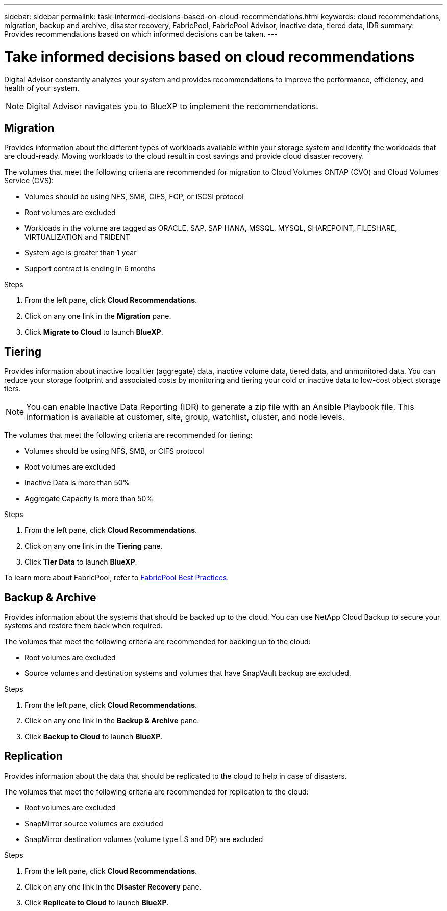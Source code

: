 ---
sidebar: sidebar
permalink: task-informed-decisions-based-on-cloud-recommendations.html
keywords: cloud recommendations, migration, backup and archive, disaster recovery, FabricPool, FabricPool Advisor, inactive data, tiered data, IDR
summary: Provides recommendations based on which informed decisions can be taken.
---

= Take informed decisions based on cloud recommendations
:toc: macro
:toclevels: 1
:hardbreaks:
:nofooter:
:icons: font
:linkattrs:
:imagesdir: ./media/

[.lead]
Digital Advisor constantly analyzes your system and provides recommendations to improve the performance, efficiency, and health of your system.

NOTE: Digital Advisor navigates you to BlueXP to implement the recommendations.

== Migration
Provides information about the different types of workloads available within your storage system and identify the workloads that are cloud-ready. Moving workloads to the cloud result in cost savings and provide cloud disaster recovery.

The volumes that meet the following criteria are recommended for migration to Cloud Volumes ONTAP (CVO) and Cloud Volumes Service (CVS):

* Volumes should be using NFS, SMB, CIFS, FCP, or iSCSI protocol
* Root volumes are excluded
* Workloads in the volume are tagged as ORACLE, SAP, SAP HANA, MSSQL, MYSQL, SHAREPOINT, FILESHARE, VIRTUALIZATION and TRIDENT
* System age is greater than 1 year
* Support contract is ending in 6 months

.Steps
. From the left pane, click *Cloud Recommendations*.
. Click on any one link in the *Migration* pane.
. Click *Migrate to Cloud* to launch *BlueXP*.

== Tiering
Provides information about inactive local tier (aggregate) data, inactive volume data, tiered data, and unmonitored data. You can reduce your storage footprint and associated costs by monitoring and tiering your cold or inactive data to low-cost object storage tiers.

NOTE: You can enable Inactive Data Reporting (IDR) to generate a zip file with an Ansible Playbook file. This information is available at customer, site, group, watchlist, cluster, and node levels.

The volumes that meet the following criteria are recommended for tiering:

* Volumes should be using NFS, SMB, or CIFS protocol
* Root volumes are excluded
* Inactive Data is more than 50%
* Aggregate Capacity is more than 50%

.Steps
. From the left pane, click *Cloud Recommendations*.
. Click on any one link in the *Tiering* pane.
. Click *Tier Data* to launch *BlueXP*.

To learn more about FabricPool, refer to link:https://www.netapp.com/pdf.html?item=/media/17239-tr4598pdf.pdf[FabricPool Best Practices].

== Backup & Archive
Provides information about the systems that should be backed up to the cloud. You can use NetApp Cloud Backup to secure your systems and restore them back when required.

The volumes that meet the following criteria are recommended for backing up to the cloud:

* Root volumes are excluded
* Source volumes and destination systems and volumes that have SnapVault backup are excluded.

.Steps
. From the left pane, click *Cloud Recommendations*.
. Click on any one link in the *Backup & Archive* pane.
. Click *Backup to Cloud* to launch *BlueXP*.

== Replication
Provides information about the data that should be replicated to the cloud to help in case of disasters.

The volumes that meet the following criteria are recommended for replication to the cloud:

* Root volumes are excluded
* SnapMirror source volumes are excluded
* SnapMirror destination volumes (volume type LS and DP) are excluded

.Steps
. From the left pane, click *Cloud Recommendations*.
. Click on any one link in the *Disaster Recovery* pane.
. Click *Replicate to Cloud* to launch *BlueXP*.
